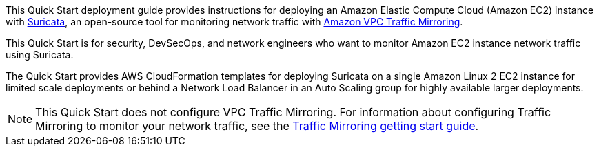 // Replace the content in <>
// Identify your target audience and explain how/why they would use this Quick Start.
//Avoid borrowing text from third-party websites (copying text from AWS service documentation is fine). Also, avoid marketing-speak, focusing instead on the technical aspect.

This Quick Start deployment guide provides instructions for deploying an Amazon Elastic Compute Cloud 
(Amazon EC2) instance with https://suricata.io/[Suricata^], an open-source tool for monitoring network traffic with https://docs.aws.amazon.com/vpc/latest/mirroring/what-is-traffic-mirroring.html[Amazon VPC Traffic Mirroring^]. 

This Quick Start is for security, DevSecOps, and network engineers 
who want to monitor Amazon EC2 instance network traffic using Suricata.

The Quick Start provides AWS CloudFormation templates for deploying Suricata on a single Amazon Linux 2 EC2 instance for limited scale deployments or behind a Network Load Balancer in an Auto Scaling group for highly available larger deployments.

NOTE: This Quick Start does not configure VPC Traffic Mirroring. For information about configuring Traffic Mirroring to monitor your network traffic, see the  
https://docs.aws.amazon.com/vpc/latest/mirroring/traffic-mirroring-getting-started.html[Traffic Mirroring getting start guide^].